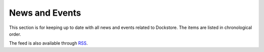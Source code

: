 News and Events
===============

This section is for keeping up to date with all
news and events related to Dockstore. The items are
listed in chronological order.

The feed is also available through `RSS <https://docs.dockstore.org/feed.xml>`__.
